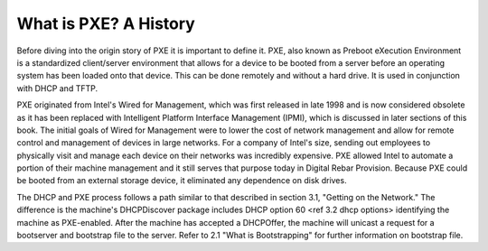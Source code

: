 



What is PXE? A History
======================

Before diving into the origin story of PXE it is important to define it. PXE, also known as Preboot eXecution Environment is a standardized client/server environment that allows for a device to be booted from a server before an operating system has been loaded onto that device. This can be done remotely and without a hard drive. It is used in conjunction with DHCP and TFTP.

PXE originated from Intel's Wired for Management, which was first released in late 1998 and is now considered obsolete as it has been replaced with Intelligent Platform Interface Management (IPMI), which is discussed in later sections of this book.  The initial goals of Wired for Management were to lower the cost of network management and allow for remote control and management of devices in large networks.  For a company of Intel's size, sending out employees to physically visit and manage each device on their networks was incredibly expensive.  PXE allowed Intel to automate a portion of their machine management and it still serves that purpose today in Digital Rebar Provision.  Because PXE could be booted from an external storage device, it eliminated any dependence on disk drives.


The DHCP and PXE process follows a path similar to that described in section 3.1, "Getting on the Network." The difference is the machine's DHCPDiscover package includes DHCP option 60 <ref 3.2 dhcp options> identifying the machine as PXE-enabled. After the machine has accepted a DHCPOffer, the machine will unicast a request for a bootserver and bootstrap file to the server. Refer to 2.1 "What is Bootstrapping" for further information on bootstrap file. 



